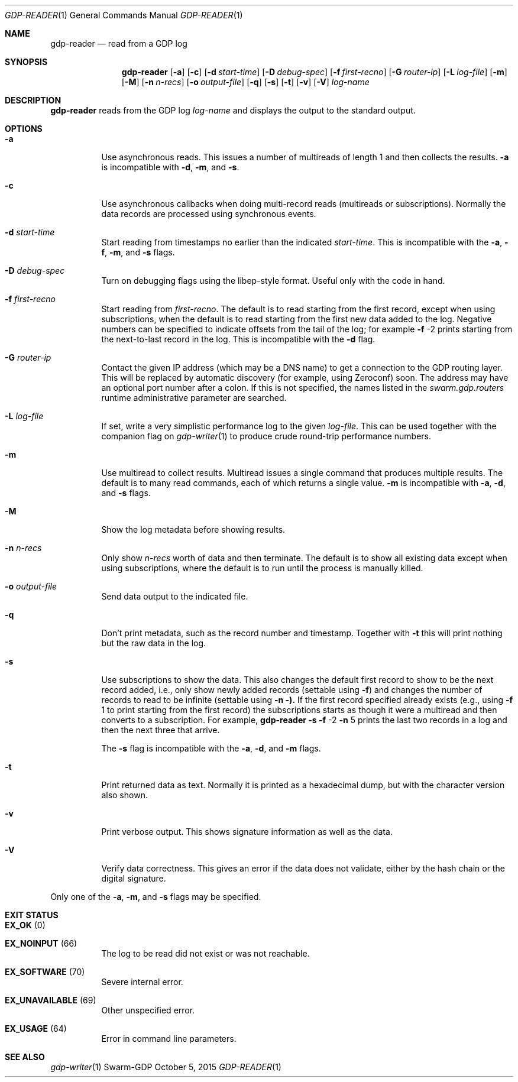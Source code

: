 .Dd October 5, 2015
.Dt GDP-READER 1
.Os Swarm-GDP
.Sh NAME
.Nm gdp-reader
.Nd read from a GDP log
.Sh SYNOPSIS
.Nm
.Op Fl a
.Op Fl c
.Op Fl d Ar start-time
.Op Fl D Ar debug-spec
.Op Fl f Ar first-recno
.Op Fl G Ar router-ip
.Op Fl L Ar log-file
.Op Fl m
.Op Fl M
.Op Fl n Ar n-recs
.Op Fl o Ar output-file
.Op Fl q
.Op Fl s
.Op Fl t
.Op Fl v
.Op Fl V
.Ar log-name
.
.Sh DESCRIPTION
.Nm
reads from the GDP log
.Ar log-name
and displays the output to the standard output.
.
.Sh OPTIONS
.Bl -tag
.
.It Fl a
Use asynchronous reads.
This issues a number of multireads of length 1
and then collects the results.
.Fl a
is incompatible with
.Fl d ,
.Fl m ,
and
.Fl s .
.
.It Fl c
Use asynchronous callbacks when doing multi-record reads
(multireads or subscriptions).
Normally the data records are processed using synchronous events.
.
.It Fl d Ar start-time
Start reading from timestamps no earlier than the indicated
.Ar start-time .
This is incompatible with the
.Fl a ,
.Fl f ,
.Fl m ,
and
.Fl s
flags.
.
.It Fl D Ar debug-spec
Turn on debugging flags using the libep-style format.
Useful only with the code in hand.
.
.It Fl f Ar first-recno
Start reading from
.Ar first-recno .
The default is to read starting from the first record,
except when using subscriptions, when the default is to read
starting from the first new data added to the log.
Negative numbers can be specified to indicate offsets from the tail of the log;
for example
.Fl f
\-2
prints starting from the next-to-last record in the log.
This is incompatible with the
.Fl d
flag.
.
.It Fl G Ar router-ip
Contact the given IP address (which may be a DNS name)
to get a connection to the GDP routing layer.
This will be replaced by automatic discovery
(for example, using Zeroconf)
soon.
The address may have an optional port number after a colon.
If this is not specified,
the names listed in the
.Va swarm.gdp.routers
runtime administrative parameter
are searched.
.
.It Fl L Ar log-file
If set, write a very simplistic performance log to the given
.Ar log-file .
This can be used together with the companion flag on
.Xr gdp-writer 1
to produce crude round-trip performance numbers.
.
.It Fl m
Use multiread to collect results.
Multiread issues a single command that produces multiple results.
The default is to many read commands, each of which returns a single value.
.Fl m
is incompatible with
.Fl a ,
.Fl d ,
and
.Fl s
flags.
.
.It Fl M
Show the log metadata before showing results.
.
.It Fl n Ar n-recs
Only show
.Ar n-recs
worth of data and then terminate.
The default is to show all existing data
except when using subscriptions,
where the default is to run until the process is manually killed.
.
.It Fl o Ar output-file
Send data output to the indicated file.
.
.It Fl q
Don't print metadata, such as the record number and timestamp.
Together with
.Fl t
this will print nothing but the raw data in the log.
.
.It Fl s
Use subscriptions to show the data.
This also changes the default first record to show to be the next record added,
i.e., only show newly added records
(settable using
.Fl f )
and changes the number of records to read to be infinite
(settable using
.Fl n ).
If the first record specified already exists (e.g., using
.Fl f
1
to print starting from the first record)
the subscriptions starts as though it were a multiread
and then converts to a subscription.
For example,
.Nm
.Fl s
.Fl f
\-2
.Fl n
5
prints the last two records in a log
and then the next three that arrive.
.Pp
The
.Fl s
flag is incompatible with the
.Fl a ,
.Fl d ,
and
.Fl m
flags.
.
.It Fl t
Print returned data as text.
Normally it is printed as a hexadecimal dump,
but with the character version also shown.
.
.It Fl v
Print verbose output.
This shows signature information as well as the data.
.
.It Fl V
Verify data correctness.
This gives an error if the data does not validate,
either by the hash chain or the digital signature.
.
.El
.
.Pp
Only one of the
.Fl a ,
.Fl m ,
and
.Fl s
flags may be specified.
.
.Sh EXIT STATUS
.Bl -tag
.It Li EX_OK No (0) 
.It Li EX_NOINPUT No (66)
The log to be read did not exist or was not reachable.
.It Li EX_SOFTWARE No (70)
Severe internal error.
.It Li EX_UNAVAILABLE No (69)
Other unspecified error.
.It Li EX_USAGE No (64)
Error in command line parameters.
.El
.
.\".Sh ADMINISTRATIVE PARAMETERS
.\".Sh ENVIRONMENT
.\".Sh FILES
.Sh SEE ALSO
.Xr gdp-writer 1
.\".Sh EXAMPLES
.\".Sh BUGS
